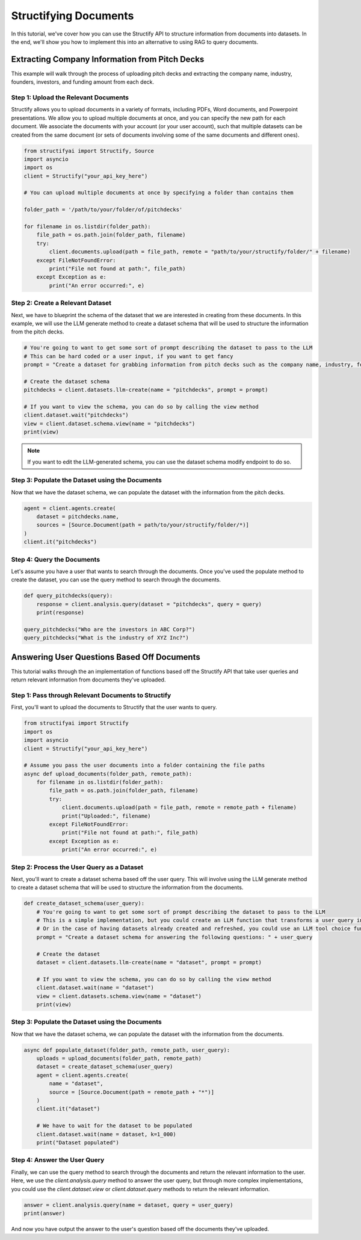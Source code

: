 Structifying Documents
=======================
In this tutorial, we've cover how you can use the Structify API to structure information from documents into datasets.
In the end, we'll show you how to implement this into an alternative to using RAG to query documents.

Extracting Company Information from Pitch Decks
-----------------------------------------------
This example will walk through the process of uploading pitch decks and extracting the company name, industry, founders, investors, and funding amount from each deck.

.. _document-example:

Step 1: Upload the Relevant Documents
~~~~~~~~~~~~~~~~~~~~~~~~~~~~~~~~~~~~~~
Structify allows you to upload documents in a variety of formats, including PDFs, Word documents, and Powerpoint presentations.
We allow you to upload multiple documents at once, and you can specify the new path for each document.
We associate the documents with your account (or your user account), such that multiple datasets can be created from the same document 
(or sets of documents involving some of the same documents and different ones).

.. code-block:: python

    from structifyai import Structify, Source
    import asyncio
    import os
    client = Structify("your_api_key_here")

    # You can upload multiple documents at once by specifying a folder than contains them

    folder_path = '/path/to/your/folder/of/pitchdecks'

    for filename in os.listdir(folder_path):
        file_path = os.path.join(folder_path, filename)
        try:
            client.documents.upload(path = file_path, remote = "path/to/your/structify/folder/" + filename)
        except FileNotFoundError:
            print("File not found at path:", file_path)
        except Exception as e:
            print("An error occurred:", e)


Step 2: Create a Relevant Dataset
~~~~~~~~~~~~~~~~~~~~~~~~~~~~~~~~~
Next, we have to blueprint the schema of the dataset that we are interested in creating from these documents.
In this example, we will use the LLM generate method to create a dataset schema that will be used to structure the information from the pitch decks.

.. code-block:: python

    # You're going to want to get some sort of prompt describing the dataset to pass to the LLM
    # This can be hard coded or a user input, if you want to get fancy
    prompt = "Create a dataset for grabbing information from pitch decks such as the company name, industry, founders, investors, and funding amount."

    # Create the dataset schema
    pitchdecks = client.datasets.llm-create(name = "pitchdecks", prompt = prompt)

    # If you want to view the schema, you can do so by calling the view method
    client.dataset.wait("pitchdecks")
    view = client.dataset.schema.view(name = "pitchdecks")
    print(view)

.. note:: 
    If you want to edit the LLM-generated schema, you can use the dataset schema modify endpoint to do so.

Step 3: Populate the Dataset using the Documents
~~~~~~~~~~~~~~~~~~~~~~~~~~~~~~~~~~~~~~~~~~~~~~~~~
Now that we have the dataset schema, we can populate the dataset with the information from the pitch decks.

.. code-block:: python

    agent = client.agents.create(
        dataset = pitchdecks.name, 
        sources = [Source.Document(path = path/to/your/structify/folder/*)]
    )
    client.it("pitchdecks")

Step 4: Query the Documents
~~~~~~~~~~~~~~~~~~~~~~~~~~~
Let's assume you have a user that wants to search through the documents. 
Once you've used the populate method to create the dataset, you can use the query method to search through the documents.

.. code-block:: python

    def query_pitchdecks(query):
        response = client.analysis.query(dataset = "pitchdecks", query = query)
        print(response)

    query_pitchdecks("Who are the investors in ABC Corp?")
    query_pitchdecks("What is the industry of XYZ Inc?")


Answering User Questions Based Off Documents
--------------------------------------------

This tutorial walks through the an implementation of functions based off the Structify API that take user queries and return relevant information from documents they've uploaded.

Step 1: Pass through Relevant Documents to Structify
~~~~~~~~~~~~~~~~~~~~~~~~~~~~~~~~~~~~~~~~~~~~~~~~~~~~
First, you'll want to upload the documents to Structify that the user wants to query.

.. code-block:: python

    from structifyai import Structify
    import os
    import asyncio
    client = Structify("your_api_key_here")

    # Assume you pass the user documents into a folder containing the file paths
    async def upload_documents(folder_path, remote_path):
        for filename in os.listdir(folder_path):
            file_path = os.path.join(folder_path, filename)
            try:
                client.documents.upload(path = file_path, remote = remote_path + filename)
                print("Uploaded:", filename)
            except FileNotFoundError:
                print("File not found at path:", file_path)
            except Exception as e:
                print("An error occurred:", e)
     

Step 2: Process the User Query as a Dataset
~~~~~~~~~~~~~~~~~~~~~~~~~~~~~~~~~~~~~~~~~~~
Next, you'll want to create a dataset schema based off the user query. This will involve using the LLM generate method to create a dataset schema that will be used to structure the information from the documents.

.. code-block:: python

    def create_dataset_schema(user_query):
        # You're going to want to get some sort of prompt describing the dataset to pass to the LLM
        # This is a simple implementation, but you could create an LLM function that transforms a user query into a dataset schema.
        # Or in the case of having datasets already created and refreshed, you could use an LLM tool choice function to determine which dataset to rely upon.
        prompt = "Create a dataset schema for answering the following questions: " + user_query

        # Create the dataset
        dataset = client.datasets.llm-create(name = "dataset", prompt = prompt)

        # If you want to view the schema, you can do so by calling the view method
        client.dataset.wait(name = "dataset")
        view = client.datasets.schema.view(name = "dataset")
        print(view)

Step 3: Populate the Dataset using the Documents
~~~~~~~~~~~~~~~~~~~~~~~~~~~~~~~~~~~~~~~~~~~~~~~~~~
Now that we have the dataset schema, we can populate the dataset with the information from the documents.

.. code-block:: python

    async def populate_dataset(folder_path, remote_path, user_query):
        uploads = upload_documents(folder_path, remote_path)
        dataset = create_dataset_schema(user_query)
        agent = client.agents.create(
            name = "dataset", 
            source = [Source.Document(path = remote_path + "*")]
        )
        client.it("dataset")

        # We have to wait for the dataset to be populated
        client.dataset.wait(name = dataset, k=1_000)
        print("Dataset populated")

Step 4: Answer the User Query
~~~~~~~~~~~~~~~~~~~~~~~~~~~~~
Finally, we can use the query method to search through the documents and return the relevant information to the user. Here, we use the `client.analysis.query` method to answer the user query, but through more complex implementations, you could use the `client.dataset.view` or `client.dataset.query` methods to return the relevant information.

.. code-block:: python

    answer = client.analysis.query(name = dataset, query = user_query)
    print(answer)

And now you have output the answer to the user's question based off the documents they've uploaded. 



